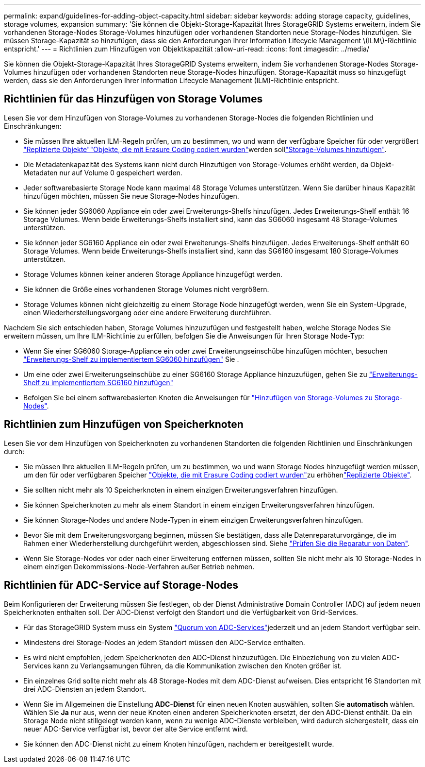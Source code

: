 ---
permalink: expand/guidelines-for-adding-object-capacity.html 
sidebar: sidebar 
keywords: adding storage capacity, guidelines, storage volumes, expansion 
summary: 'Sie können die Objekt-Storage-Kapazität Ihres StorageGRID Systems erweitern, indem Sie vorhandenen Storage-Nodes Storage-Volumes hinzufügen oder vorhandenen Standorten neue Storage-Nodes hinzufügen. Sie müssen Storage-Kapazität so hinzufügen, dass sie den Anforderungen Ihrer Information Lifecycle Management \(ILM\)-Richtlinie entspricht.' 
---
= Richtlinien zum Hinzufügen von Objektkapazität
:allow-uri-read: 
:icons: font
:imagesdir: ../media/


[role="lead"]
Sie können die Objekt-Storage-Kapazität Ihres StorageGRID Systems erweitern, indem Sie vorhandenen Storage-Nodes Storage-Volumes hinzufügen oder vorhandenen Standorten neue Storage-Nodes hinzufügen. Storage-Kapazität muss so hinzugefügt werden, dass sie den Anforderungen Ihrer Information Lifecycle Management (ILM)-Richtlinie entspricht.



== Richtlinien für das Hinzufügen von Storage Volumes

Lesen Sie vor dem Hinzufügen von Storage-Volumes zu vorhandenen Storage-Nodes die folgenden Richtlinien und Einschränkungen:

* Sie müssen Ihre aktuellen ILM-Regeln prüfen, um zu bestimmen, wo und wann der verfügbare Speicher für  oder vergrößert link:../ilm/what-replication-is.html["Replizierte Objekte"]link:../ilm/what-erasure-coding-schemes-are.html["Objekte, die mit Erasure Coding codiert wurden"]werden solllink:../expand/adding-storage-volumes-to-storage-nodes.html["Storage-Volumes hinzufügen"].
* Die Metadatenkapazität des Systems kann nicht durch Hinzufügen von Storage-Volumes erhöht werden, da Objekt-Metadaten nur auf Volume 0 gespeichert werden.
* Jeder softwarebasierte Storage Node kann maximal 48 Storage Volumes unterstützen. Wenn Sie darüber hinaus Kapazität hinzufügen möchten, müssen Sie neue Storage-Nodes hinzufügen.
* Sie können jeder SG6060 Appliance ein oder zwei Erweiterungs-Shelfs hinzufügen. Jedes Erweiterungs-Shelf enthält 16 Storage Volumes. Wenn beide Erweiterungs-Shelfs installiert sind, kann das SG6060 insgesamt 48 Storage-Volumes unterstützen.
* Sie können jeder SG6160 Appliance ein oder zwei Erweiterungs-Shelfs hinzufügen. Jedes Erweiterungs-Shelf enthält 60 Storage Volumes. Wenn beide Erweiterungs-Shelfs installiert sind, kann das SG6160 insgesamt 180 Storage-Volumes unterstützen.
* Storage Volumes können keiner anderen Storage Appliance hinzugefügt werden.
* Sie können die Größe eines vorhandenen Storage Volumes nicht vergrößern.
* Storage Volumes können nicht gleichzeitig zu einem Storage Node hinzugefügt werden, wenn Sie ein System-Upgrade, einen Wiederherstellungsvorgang oder eine andere Erweiterung durchführen.


Nachdem Sie sich entschieden haben, Storage Volumes hinzuzufügen und festgestellt haben, welche Storage Nodes Sie erweitern müssen, um Ihre ILM-Richtlinie zu erfüllen, befolgen Sie die Anweisungen für Ihren Storage Node-Typ:

* Wenn Sie einer SG6060 Storage-Appliance ein oder zwei Erweiterungseinschübe hinzufügen möchten, besuchen https://docs.netapp.com/us-en/storagegrid-appliances/sg6000/adding-expansion-shelf-to-deployed-sg6060.html["Erweiterungs-Shelf zu implementiertem SG6060 hinzufügen"^] Sie .
* Um eine oder zwei Erweiterungseinschübe zu einer SG6160 Storage Appliance hinzuzufügen, gehen Sie zu https://docs.netapp.com/us-en/storagegrid-appliances/sg6100/adding-expansion-shelf-to-deployed-sg6160.html["Erweiterungs-Shelf zu implementiertem SG6160 hinzufügen"^]
* Befolgen Sie bei einem softwarebasierten Knoten die Anweisungen für link:adding-storage-volumes-to-storage-nodes.html["Hinzufügen von Storage-Volumes zu Storage-Nodes"].




== Richtlinien zum Hinzufügen von Speicherknoten

Lesen Sie vor dem Hinzufügen von Speicherknoten zu vorhandenen Standorten die folgenden Richtlinien und Einschränkungen durch:

* Sie müssen Ihre aktuellen ILM-Regeln prüfen, um zu bestimmen, wo und wann Storage Nodes hinzugefügt werden müssen, um den für  oder verfügbaren Speicher link:../ilm/what-erasure-coding-schemes-are.html["Objekte, die mit Erasure Coding codiert wurden"]zu erhöhenlink:../ilm/what-replication-is.html["Replizierte Objekte"].
* Sie sollten nicht mehr als 10 Speicherknoten in einem einzigen Erweiterungsverfahren hinzufügen.
* Sie können Speicherknoten zu mehr als einem Standort in einem einzigen Erweiterungsverfahren hinzufügen.
* Sie können Storage-Nodes und andere Node-Typen in einem einzigen Erweiterungsverfahren hinzufügen.
* Bevor Sie mit dem Erweiterungsvorgang beginnen, müssen Sie bestätigen, dass alle Datenreparaturvorgänge, die im Rahmen einer Wiederherstellung durchgeführt werden, abgeschlossen sind. Siehe link:../maintain/checking-data-repair-jobs.html["Prüfen Sie die Reparatur von Daten"].
* Wenn Sie Storage-Nodes vor oder nach einer Erweiterung entfernen müssen, sollten Sie nicht mehr als 10 Storage-Nodes in einem einzigen Dekommissions-Node-Verfahren außer Betrieb nehmen.




== Richtlinien für ADC-Service auf Storage-Nodes

Beim Konfigurieren der Erweiterung müssen Sie festlegen, ob der Dienst Administrative Domain Controller (ADC) auf jedem neuen Speicherknoten enthalten soll. Der ADC-Dienst verfolgt den Standort und die Verfügbarkeit von Grid-Services.

* Für das StorageGRID System muss ein System link:../maintain/understanding-adc-service-quorum.html["Quorum von ADC-Services"]jederzeit und an jedem Standort verfügbar sein.
* Mindestens drei Storage-Nodes an jedem Standort müssen den ADC-Service enthalten.
* Es wird nicht empfohlen, jedem Speicherknoten den ADC-Dienst hinzuzufügen. Die Einbeziehung von zu vielen ADC-Services kann zu Verlangsamungen führen, da die Kommunikation zwischen den Knoten größer ist.
* Ein einzelnes Grid sollte nicht mehr als 48 Storage-Nodes mit dem ADC-Dienst aufweisen. Dies entspricht 16 Standorten mit drei ADC-Diensten an jedem Standort.
* Wenn Sie im Allgemeinen die Einstellung *ADC-Dienst* für einen neuen Knoten auswählen, sollten Sie *automatisch* wählen. Wählen Sie *Ja* nur aus, wenn der neue Knoten einen anderen Speicherknoten ersetzt, der den ADC-Dienst enthält. Da ein Storage Node nicht stillgelegt werden kann, wenn zu wenige ADC-Dienste verbleiben, wird dadurch sichergestellt, dass ein neuer ADC-Service verfügbar ist, bevor der alte Service entfernt wird.
* Sie können den ADC-Dienst nicht zu einem Knoten hinzufügen, nachdem er bereitgestellt wurde.

